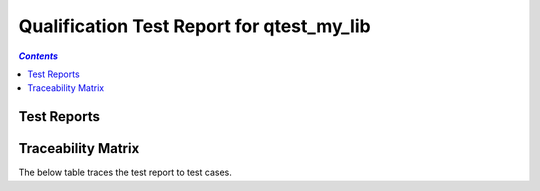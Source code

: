 .. _qualification_test_report_qtest_my_lib:

==========================================
Qualification Test Report for qtest_my_lib
==========================================


.. contents:: `Contents`
    :depth: 2
    :local:


Test Reports
============

.. item:: REPORT_QTEST_MY_LIB-MY_FUNCTION_SUCCESS Test report for QTEST_MY_LIB-MY_FUNCTION_SUCCESS
    :passes: QTEST_MY_LIB-MY_FUNCTION_SUCCESS

    Test result: Pass

.. item:: REPORT_QTEST_MY_LIB-TEST_MY_FUNCTION_NOT_ERASED Test report for QTEST_MY_LIB-TEST_MY_FUNCTION_NOT_ERASED
    :fails: QTEST_MY_LIB-TEST_MY_FUNCTION_NOT_ERASED

    Test result: Fail

.. item:: REPORT_QTEST_MY_LIB-TEST_MY_FUNCTION_NOT_UNLOCKED Test report for QTEST_MY_LIB-TEST_MY_FUNCTION_NOT_UNLOCKED
    :passes: QTEST_MY_LIB-TEST_MY_FUNCTION_NOT_UNLOCKED

    Test result: Pass

.. item:: REPORT_QTEST_MY_LIB-SOME_FUNCTION Test report for QTEST_MY_LIB-SOME_FUNCTION
    :fails: QTEST_MY_LIB-SOME_FUNCTION

    Test result: Fail

Traceability Matrix
===================

The below table traces the test report to test cases.

.. item-matrix:: Linking these qualification test reports to qualification test cases
    :source: REPORT_QTEST_MY_LIB-
    :target: QTEST_MY_LIB-
    :sourcetitle: Qualification test report
    :targettitle: Qualification test specification
    :type: fails passes skipped
    :stats:
    :group: top
    :nocaptions:
